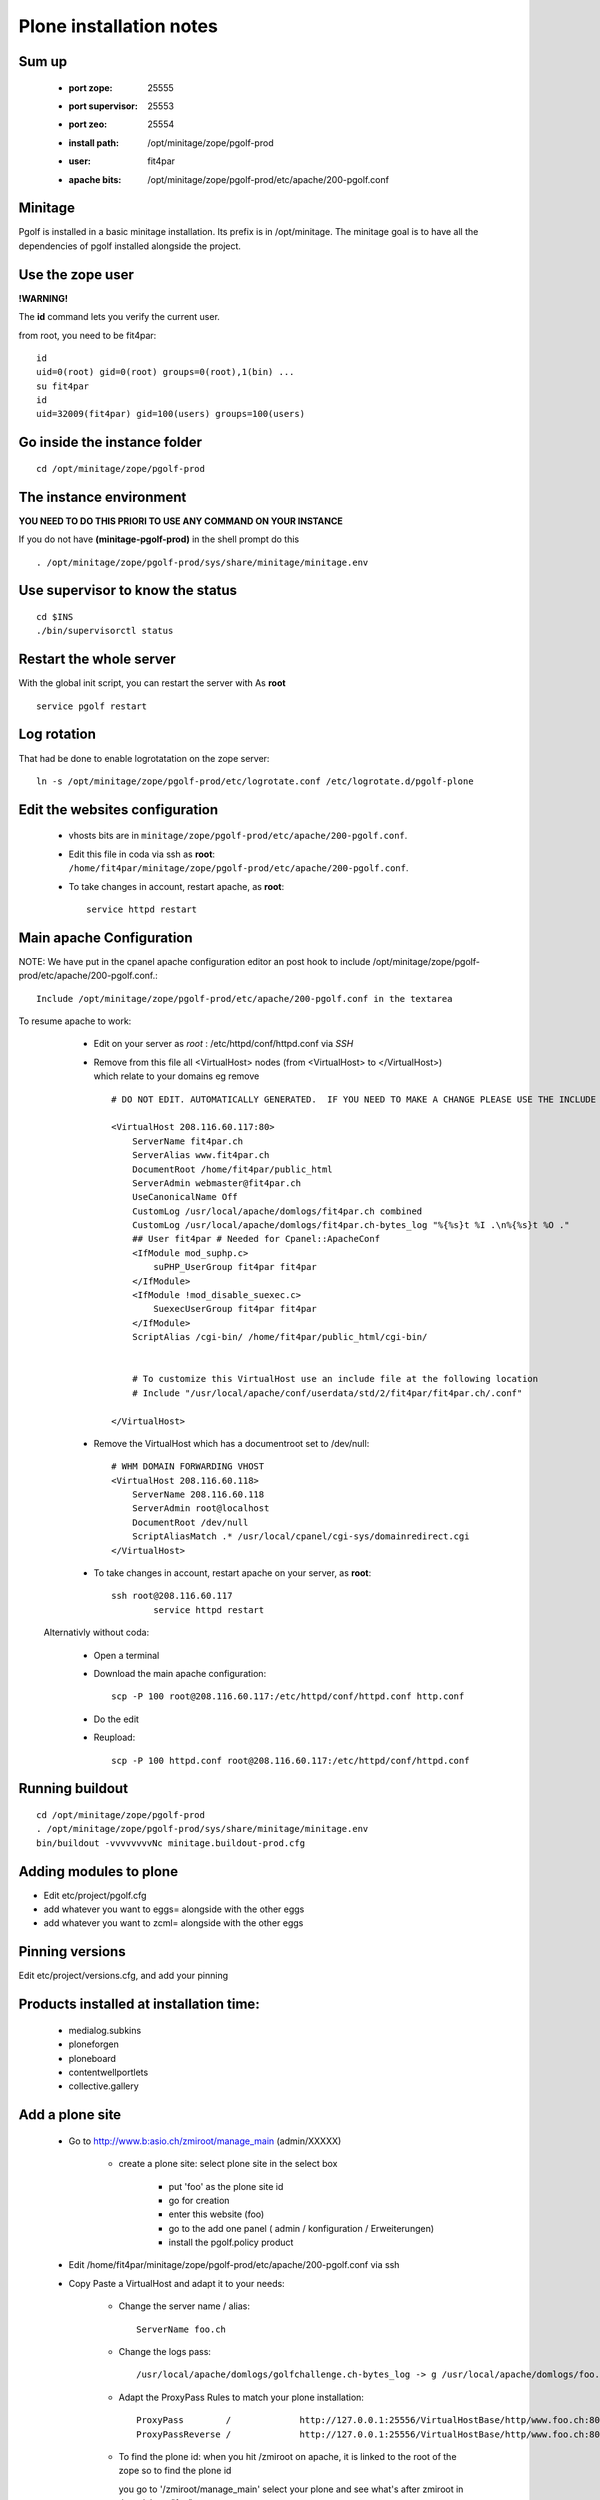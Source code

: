 
Plone installation notes
============================

Sum up
-------
 * :port zope: 25555
 * :port supervisor: 25553
 * :port zeo: 25554
 * :install path: /opt/minitage/zope/pgolf-prod
 * :user: fit4par
 * :apache bits: /opt/minitage/zope/pgolf-prod/etc/apache/200-pgolf.conf

Minitage
-----------
Pgolf is installed in a basic minitage installation.
Its prefix is in /opt/minitage.
The minitage goal is to have all the dependencies of pgolf installed alongside the project.

Use the zope user
-------------------------------
**!WARNING!**

The **id** command lets you verify the current user.

from root, you need to be fit4par::

	id
	uid=0(root) gid=0(root) groups=0(root),1(bin) ...
	su fit4par
	id
	uid=32009(fit4par) gid=100(users) groups=100(users)

Go inside the instance folder
---------------------------------
::

	cd /opt/minitage/zope/pgolf-prod

The instance environment
----------------------------

**YOU NEED TO DO THIS PRIORI TO USE ANY COMMAND ON YOUR INSTANCE**

If you do not have **(minitage-pgolf-prod)** in the shell prompt do this
::

	. /opt/minitage/zope/pgolf-prod/sys/share/minitage/minitage.env

Use supervisor to know the status
--------------------------------
::

	cd $INS
	./bin/supervisorctl status

Restart the whole server
-------------------------
With the global init script, you can restart the server with
As **root**
::

	service pgolf restart

Log rotation
-------------
That had be done to enable logrotatation on the zope server::

	ln -s /opt/minitage/zope/pgolf-prod/etc/logrotate.conf /etc/logrotate.d/pgolf-plone

Edit the websites configuration
------------------------------------

  - vhosts bits are in ``minitage/zope/pgolf-prod/etc/apache/200-pgolf.conf``.
  - Edit this file in coda via ssh as **root**: ``/home/fit4par/minitage/zope/pgolf-prod/etc/apache/200-pgolf.conf``.
  - To take changes in account, restart apache, as **root**::

		service httpd restart


Main apache Configuration
---------------------------
NOTE: We have put in the cpanel apache configuration editor an post hook to include /opt/minitage/zope/pgolf-prod/etc/apache/200-pgolf.conf.::

	Include /opt/minitage/zope/pgolf-prod/etc/apache/200-pgolf.conf in the textarea

To resume apache to work:

  - Edit on your server as *root* :  /etc/httpd/conf/httpd.conf via *SSH*
  - Remove from this file all <VirtualHost> nodes (from <VirtualHost> to </VirtualHost>) which relate to your domains
    eg remove ::

                        # DO NOT EDIT. AUTOMATICALLY GENERATED.  IF YOU NEED TO MAKE A CHANGE PLEASE USE THE INCLUDE FILES.

                        <VirtualHost 208.116.60.117:80>
                            ServerName fit4par.ch
                            ServerAlias www.fit4par.ch
                            DocumentRoot /home/fit4par/public_html
                            ServerAdmin webmaster@fit4par.ch
                            UseCanonicalName Off
                            CustomLog /usr/local/apache/domlogs/fit4par.ch combined
                            CustomLog /usr/local/apache/domlogs/fit4par.ch-bytes_log "%{%s}t %I .\n%{%s}t %O ."
                            ## User fit4par # Needed for Cpanel::ApacheConf
                            <IfModule mod_suphp.c>
                                suPHP_UserGroup fit4par fit4par
                            </IfModule>
                            <IfModule !mod_disable_suexec.c>
                                SuexecUserGroup fit4par fit4par
                            </IfModule>
                            ScriptAlias /cgi-bin/ /home/fit4par/public_html/cgi-bin/


                            # To customize this VirtualHost use an include file at the following location
                            # Include "/usr/local/apache/conf/userdata/std/2/fit4par/fit4par.ch/.conf"

                        </VirtualHost>

  - Remove the VirtualHost which has a documentroot set to /dev/null::

                        # WHM DOMAIN FORWARDING VHOST
                        <VirtualHost 208.116.60.118>
                            ServerName 208.116.60.118
                            ServerAdmin root@localhost
                            DocumentRoot /dev/null
                            ScriptAliasMatch .* /usr/local/cpanel/cgi-sys/domainredirect.cgi
                        </VirtualHost>

  - To take changes in account, restart apache on your server, as **root**::

        ssh root@208.116.60.117
		service httpd restart

 Alternativly without coda:

  - Open a terminal
  - Download the main apache configuration::
 
		scp -P 100 root@208.116.60.117:/etc/httpd/conf/httpd.conf http.conf

  - Do the edit
  - Reupload::

		scp -P 100 httpd.conf root@208.116.60.117:/etc/httpd/conf/httpd.conf



Running buildout
---------------------
::

	cd /opt/minitage/zope/pgolf-prod
	. /opt/minitage/zope/pgolf-prod/sys/share/minitage/minitage.env
	bin/buildout -vvvvvvvvNc minitage.buildout-prod.cfg

Adding modules to plone
-------------------------------
- Edit etc/project/pgolf.cfg
- add whatever you want to eggs= alongside with the other eggs
- add whatever you want to zcml= alongside with the other eggs

Pinning versions
-----------------
Edit etc/project/versions.cfg, and add your pinning

Products installed at installation time:
--------------------------------------------
 - medialog.subkins
 - ploneforgen
 - ploneboard
 - contentwellportlets
 - collective.gallery


Add a plone site
------------------
    - Go to http://www.b:asio.ch/zmiroot/manage_main (admin/XXXXX)

            - create a plone site: select plone site in the select box
                
                 - put 'foo' as the plone site id
                 - go for creation
                 - enter this website (foo)
                 - go to the add one panel ( admin / konfiguration / Erweiterungen)
                 - install the pgolf.policy product

    - Edit  /home/fit4par/minitage/zope/pgolf-prod/etc/apache/200-pgolf.conf via ssh
    - Copy Paste a VirtualHost and adapt it to your needs:

            - Change the server name / alias::

                    ServerName foo.ch
                    
            - Change the logs pass::

                 /usr/local/apache/domlogs/golfchallenge.ch-bytes_log -> g /usr/local/apache/domlogs/foo.ch-bytes_log

            - Adapt the ProxyPass Rules to match your plone installation::

                ProxyPass        /             http://127.0.0.1:25556/VirtualHostBase/http/www.foo.ch:80/foo/VirtualHostRoot/
                ProxyPassReverse /             http://127.0.0.1:25556/VirtualHostBase/http/www.foo.ch:80/foo/VirtualHostRoot/

            - To find the plone id:
              when you hit /zmiroot on apache, it is linked to the root of the zope
              so to find the plone id
              
              you go to '/zmiroot/manage_main'
              select your plone and see what's after zmiroot in the url, here "foo"
 







